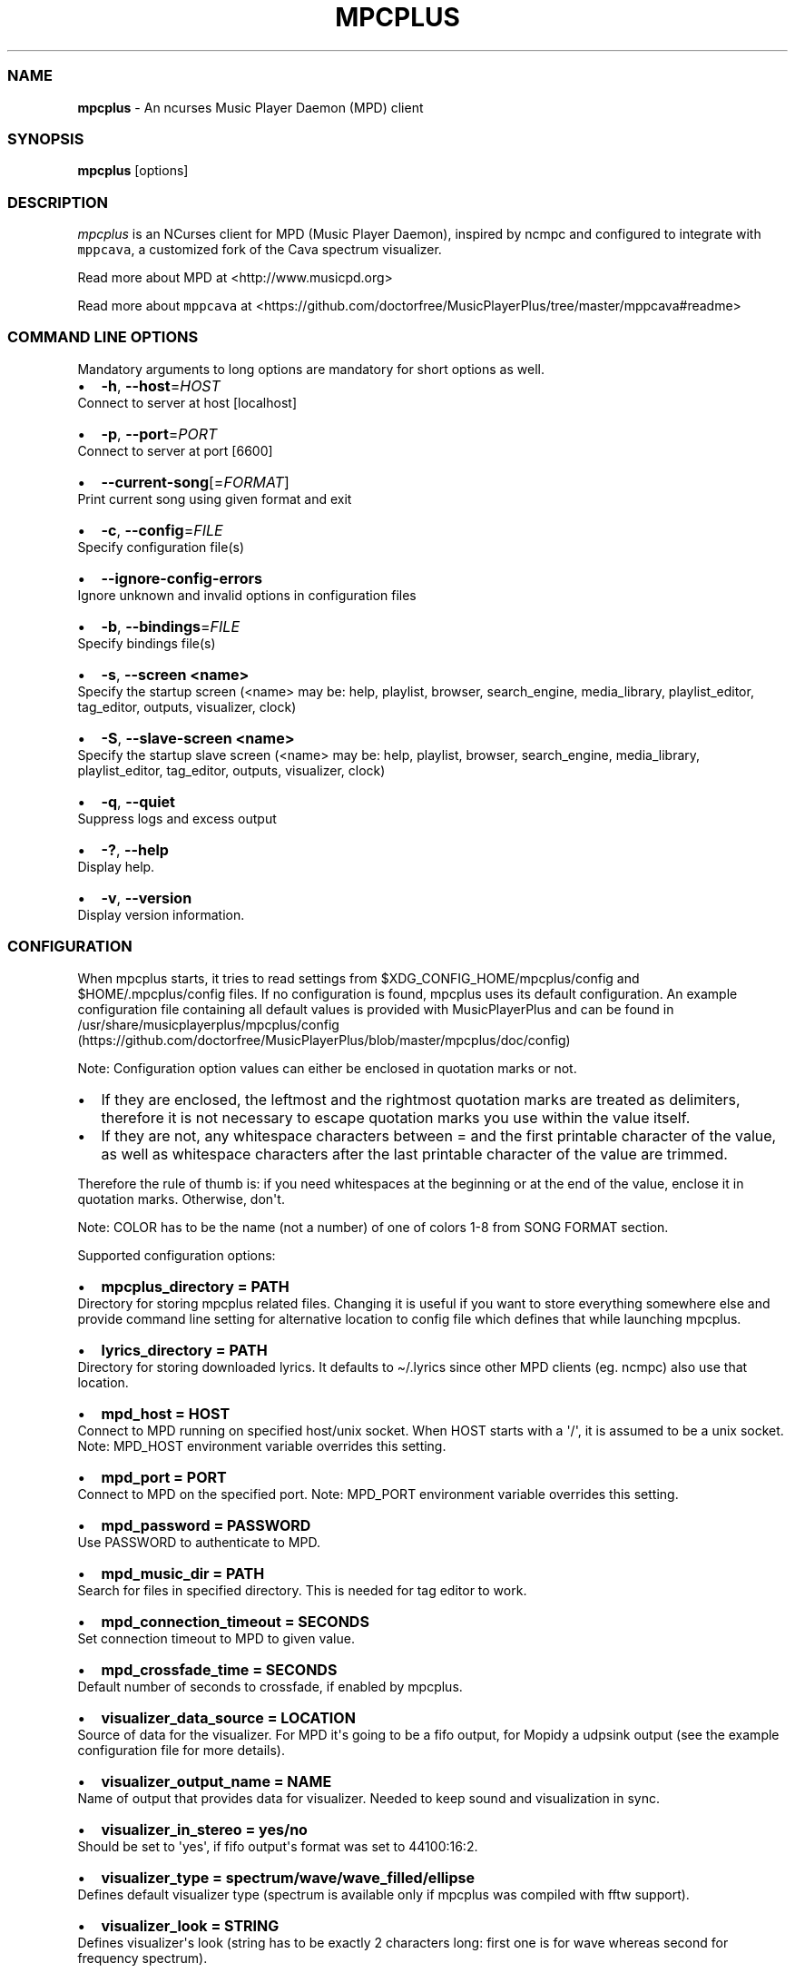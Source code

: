.\" Automatically generated by Pandoc 2.17.1.1
.\"
.\" Define V font for inline verbatim, using C font in formats
.\" that render this, and otherwise B font.
.ie "\f[CB]x\f[]"x" \{\
. ftr V B
. ftr VI BI
. ftr VB B
. ftr VBI BI
.\}
.el \{\
. ftr V CR
. ftr VI CI
. ftr VB CB
. ftr VBI CBI
.\}
.TH "MPCPLUS" "1" "March 24, 2022" "mpcplus 0.10" "User Manual"
.hy
.SS NAME
.PP
\f[B]mpcplus\f[R] - An ncurses Music Player Daemon (MPD) client
.SS SYNOPSIS
.PP
\f[B]mpcplus\f[R] [options]
.SS DESCRIPTION
.PP
\f[I]mpcplus\f[R] is an NCurses client for MPD (Music Player Daemon),
inspired by ncmpc and configured to integrate with \f[V]mppcava\f[R], a
customized fork of the Cava spectrum visualizer.
.PP
Read more about MPD at <http://www.musicpd.org>
.PP
Read more about \f[V]mppcava\f[R] at
<https://github.com/doctorfree/MusicPlayerPlus/tree/master/mppcava#readme>
.SS COMMAND LINE OPTIONS
.PP
Mandatory arguments to long options are mandatory for short options as
well.
.IP \[bu] 2
\f[B]-h\f[R], \f[B]--host\f[R]=\f[I]HOST\f[R]
.PD 0
.P
.PD
Connect to server at host [localhost]
.IP \[bu] 2
\f[B]-p\f[R], \f[B]--port\f[R]=\f[I]PORT\f[R]
.PD 0
.P
.PD
Connect to server at port [6600]
.IP \[bu] 2
\f[B]--current-song\f[R][=\f[I]FORMAT\f[R]]
.PD 0
.P
.PD
Print current song using given format and exit
.IP \[bu] 2
\f[B]-c\f[R], \f[B]--config\f[R]=\f[I]FILE\f[R]
.PD 0
.P
.PD
Specify configuration file(s)
.IP \[bu] 2
\f[B]--ignore-config-errors\f[R]
.PD 0
.P
.PD
Ignore unknown and invalid options in configuration files
.IP \[bu] 2
\f[B]-b\f[R], \f[B]--bindings\f[R]=\f[I]FILE\f[R]
.PD 0
.P
.PD
Specify bindings file(s)
.IP \[bu] 2
\f[B]-s\f[R], \f[B]--screen <name>\f[R]
.PD 0
.P
.PD
Specify the startup screen (<name> may be: help, playlist, browser,
search_engine, media_library, playlist_editor, tag_editor, outputs,
visualizer, clock)
.IP \[bu] 2
\f[B]-S\f[R], \f[B]--slave-screen <name>\f[R]
.PD 0
.P
.PD
Specify the startup slave screen (<name> may be: help, playlist,
browser, search_engine, media_library, playlist_editor, tag_editor,
outputs, visualizer, clock)
.IP \[bu] 2
\f[B]-q\f[R], \f[B]--quiet\f[R]
.PD 0
.P
.PD
Suppress logs and excess output
.IP \[bu] 2
\f[B]-?\f[R], \f[B]--help\f[R]
.PD 0
.P
.PD
Display help.
.IP \[bu] 2
\f[B]-v\f[R], \f[B]--version\f[R]
.PD 0
.P
.PD
Display version information.
.SS CONFIGURATION
.PP
When mpcplus starts, it tries to read settings from
$XDG_CONFIG_HOME/mpcplus/config and $HOME/.mpcplus/config files.
If no configuration is found, mpcplus uses its default configuration.
An example configuration file containing all default values is provided
with MusicPlayerPlus and can be found in
/usr/share/musicplayerplus/mpcplus/config (https://github.com/doctorfree/MusicPlayerPlus/blob/master/mpcplus/doc/config)
.PP
Note: Configuration option values can either be enclosed in quotation
marks or not.
.IP \[bu] 2
If they are enclosed, the leftmost and the rightmost quotation marks are
treated as delimiters, therefore it is not necessary to escape quotation
marks you use within the value itself.
.IP \[bu] 2
If they are not, any whitespace characters between = and the first
printable character of the value, as well as whitespace characters after
the last printable character of the value are trimmed.
.PP
Therefore the rule of thumb is: if you need whitespaces at the beginning
or at the end of the value, enclose it in quotation marks.
Otherwise, don\[aq]t.
.PP
Note: COLOR has to be the name (not a number) of one of colors 1-8 from
SONG FORMAT section.
.PP
Supported configuration options:
.IP \[bu] 2
\f[B]mpcplus_directory = PATH\f[R]
.PD 0
.P
.PD
Directory for storing mpcplus related files.
Changing it is useful if you want to store everything somewhere else and
provide command line setting for alternative location to config file
which defines that while launching mpcplus.
.IP \[bu] 2
\f[B]lyrics_directory = PATH\f[R]
.PD 0
.P
.PD
Directory for storing downloaded lyrics.
It defaults to \[ti]/.lyrics since other MPD clients (eg.
ncmpc) also use that location.
.IP \[bu] 2
\f[B]mpd_host = HOST\f[R]
.PD 0
.P
.PD
Connect to MPD running on specified host/unix socket.
When HOST starts with a \[aq]/\[aq], it is assumed to be a unix socket.
Note: MPD_HOST environment variable overrides this setting.
.IP \[bu] 2
\f[B]mpd_port = PORT\f[R]
.PD 0
.P
.PD
Connect to MPD on the specified port.
Note: MPD_PORT environment variable overrides this setting.
.IP \[bu] 2
\f[B]mpd_password = PASSWORD\f[R]
.PD 0
.P
.PD
Use PASSWORD to authenticate to MPD.
.IP \[bu] 2
\f[B]mpd_music_dir = PATH\f[R]
.PD 0
.P
.PD
Search for files in specified directory.
This is needed for tag editor to work.
.IP \[bu] 2
\f[B]mpd_connection_timeout = SECONDS\f[R]
.PD 0
.P
.PD
Set connection timeout to MPD to given value.
.IP \[bu] 2
\f[B]mpd_crossfade_time = SECONDS\f[R]
.PD 0
.P
.PD
Default number of seconds to crossfade, if enabled by mpcplus.
.IP \[bu] 2
\f[B]visualizer_data_source = LOCATION\f[R]
.PD 0
.P
.PD
Source of data for the visualizer.
For MPD it\[aq]s going to be a fifo output, for Mopidy a udpsink output
(see the example configuration file for more details).
.IP \[bu] 2
\f[B]visualizer_output_name = NAME\f[R]
.PD 0
.P
.PD
Name of output that provides data for visualizer.
Needed to keep sound and visualization in sync.
.IP \[bu] 2
\f[B]visualizer_in_stereo = yes/no\f[R]
.PD 0
.P
.PD
Should be set to \[aq]yes\[aq], if fifo output\[aq]s format was set to
44100:16:2.
.IP \[bu] 2
\f[B]visualizer_type = spectrum/wave/wave_filled/ellipse\f[R]
.PD 0
.P
.PD
Defines default visualizer type (spectrum is available only if mpcplus
was compiled with fftw support).
.IP \[bu] 2
\f[B]visualizer_look = STRING\f[R]
.PD 0
.P
.PD
Defines visualizer\[aq]s look (string has to be exactly 2 characters
long: first one is for wave whereas second for frequency spectrum).
.IP \[bu] 2
\f[B]visualizer_color = COLORS\f[R]
.PD 0
.P
.PD
Comma separated list of colors to be used in music visualization.
.IP \[bu] 2
\f[B]visualizer_fps = FPS\f[R]
.PD 0
.P
.PD
The amount of frames per second for the visualizer.
.IP \[bu] 2
\f[B]visualizer_autoscale = yes/no\f[R]
.PD 0
.P
.PD
Automatically scale visualizer size.
.IP \[bu] 2
\f[B]visualizer_spectrum_smooth_look = yes/no\f[R]
.PD 0
.P
.PD
For spectrum visualizer, use unicode block characters for a smoother,
more continuous look.
This will override the visualizer_look option.
With transparent terminals and visualizer_in_stereo set, artifacts may
be visible on the bottom half of the visualization.
.IP \[bu] 2
\f[B]visualizer_spectrum_dft_size = NUMBER\f[R]
.PD 0
.P
.PD
For spectrum visualizer, a value between 1 and 5 inclusive.
Specifying a larger value makes the visualizer look at a larger slice of
time, which results in less jumpy visualizer output.
.IP \[bu] 2
\f[B]visualizer_spectrum_gain = dB\f[R]
.PD 0
.P
.PD
Gain for spectrum visualizer in dB, larger/smaller values shift bars
up/down.
.IP \[bu] 2
\f[B]visualizer_spectrum_hz_min = Hz\f[R]
.PD 0
.P
.PD
For spectrum visualizer, left-most frequency of visualizer, must be less
than HZ MAX.
.IP \[bu] 2
\f[B]visualizer_spectrum_hz_max = Hz\f[R]
.PD 0
.P
.PD
For spectrum visualizer, right-most frequency of visualizer, must be
greater than HZ MIN.
.IP \[bu] 2
\f[B]system_encoding = ENCODING\f[R]
.PD 0
.P
.PD
If you use encoding other than utf8, set it in order to handle utf8
encoded strings properly.
.IP \[bu] 2
\f[B]playlist_disable_highlight_delay = SECONDS\f[R]
.PD 0
.P
.PD
Delay for highlighting playlist since the last key was pressed.
If set to 0, highlighting never fades away.
.IP \[bu] 2
\f[B]message_delay_time = SECONDS\f[R]
.PD 0
.P
.PD
Delay for displayed messages to remain visible.
.IP \[bu] 2
\f[B]song_list_format\f[R]
.PD 0
.P
.PD
Song format for lists of songs.
.IP \[bu] 2
\f[B]song_status_format\f[R]
.PD 0
.P
.PD
Song format for statusbar.
.IP \[bu] 2
\f[B]song_library_format\f[R]
.PD 0
.P
.PD
Song format for media library.
.IP \[bu] 2
\f[B]alternative_header_first_line_format = TEXT\f[R]
.PD 0
.P
.PD
Now playing song format for the first line in alternative user interface
header window.
.IP \[bu] 2
\f[B]alternative_header_second_line_format = TEXT\f[R]
.PD 0
.P
.PD
Now playing song format for the second line in alternative user
interface header window.
.IP \[bu] 2
\f[B]current_item_prefix = TEXT\f[R]
.PD 0
.P
.PD
Prefix for currently selected item.
.IP \[bu] 2
\f[B]current_item_suffix = TEXT\f[R]
.PD 0
.P
.PD
Suffix for currently selected item.
.IP \[bu] 2
\f[B]current_item_inactive_column_prefix = TEXT\f[R]
.PD 0
.P
.PD
Prefix for currently selected item in the inactive column.
.IP \[bu] 2
\f[B]current_item_inactive_column_suffix = TEXT\f[R]
.PD 0
.P
.PD
Suffix for currently selected item in the inactive column.
.IP \[bu] 2
\f[B]now_playing_prefix = TEXT\f[R]
.PD 0
.P
.PD
Prefix for currently playing song.
.IP \[bu] 2
\f[B]now_playing_suffix = TEXT\f[R]
.PD 0
.P
.PD
Suffix for currently playing song.
.IP \[bu] 2
\f[B]browser_playlist_prefix = TEXT\f[R]
.PD 0
.P
.PD
Prefix for playlists in Browser.
.IP \[bu] 2
\f[B]selected_item_prefix = TEXT\f[R]
.PD 0
.P
.PD
Prefix for selected items.
.IP \[bu] 2
\f[B]selected_item_suffix = TEXT\f[R]
.PD 0
.P
.PD
Suffix for selected items.
.IP \[bu] 2
\f[B]modified_item_prefix = TEXT\f[R]
.PD 0
.P
.PD
Prefix for modified item (tag editor).
.IP \[bu] 2
\f[B]browser_sort_mode\f[R]
.PD 0
.P
.PD
Determines sort mode for browser.
Possible values are \[dq]type\[dq], \[dq]name\[dq], \[dq]mtime\[dq],
\[dq]format\[dq] and \[dq]none\[dq].
.IP \[bu] 2
\f[B]browser_sort_format\f[R]
.PD 0
.P
.PD
Format to use for sorting songs in browser.
For this option to be effective, browser_sort_mode must be set to
\[dq]format\[dq].
.IP \[bu] 2
\f[B]song_window_title_format\f[R]
.PD 0
.P
.PD
Song format for window title.
.IP \[bu] 2
\f[B]song_columns_list_format\f[R]
.PD 0
.P
.PD
Format for songs\[aq] list displayed in columns.
.IP \[bu] 2
\f[B]execute_on_song_change = COMMAND\f[R]
.PD 0
.P
.PD
Shell command to execute on song change.
.IP \[bu] 2
\f[B]execute_on_player_state_change = COMMAND\f[R]
.PD 0
.P
.PD
Shell command to execute on player state change.
The environment variable \f[B]MPD_PLAYER_STATE\f[R] is set to the
current state (either unknown, play, pause, or stop) for its duration.
.IP \[bu] 2
\f[B]playlist_show_mpd_host = yes/no\f[R]
.PD 0
.P
.PD
If enabled, current MPD host will be shown in playlist.
.IP \[bu] 2
\f[B]playlist_show_remaining_time = yes/no\f[R]
.PD 0
.P
.PD
If enabled, time remaining to end of playlist will be shown after
playlist statistics.
.IP \[bu] 2
\f[B]playlist_shorten_total_times = yes/no\f[R]
.PD 0
.P
.PD
If enabled, total/remaining playlist time displayed in statusbar will be
shown using shortened units\[aq] names (d:h\[u24C2]\[uFE0F]s instead of
days:hours:minutes:seconds).
.IP \[bu] 2
\f[B]playlist_separate_albums = yes/no\f[R]
.PD 0
.P
.PD
If enabled, separators will be placed between albums.
.IP \[bu] 2
\f[B]playlist_display_mode = classic/columns\f[R]
.PD 0
.P
.PD
Default display mode for Playlist.
.IP \[bu] 2
\f[B]browser_display_mode = classic/columns\f[R]
.PD 0
.P
.PD
Default display mode for Browser.
.IP \[bu] 2
\f[B]search_engine_display_mode = classic/columns\f[R]
.PD 0
.P
.PD
Default display mode for Search engine.
.IP \[bu] 2
\f[B]playlist_editor_display_mode = classic/columns\f[R]
.PD 0
.P
.PD
Default display mode for Playlist editor.
.IP \[bu] 2
\f[B]discard_colors_if_item_is_selected = yes/no\f[R]
.PD 0
.P
.PD
Indicates whether custom colors of tags have to be discarded if item is
selected or not.
.IP \[bu] 2
\f[B]show_duplicate_tags = yes/no\f[R]
.PD 0
.P
.PD
Indicates whether mpcplus should display multiple tags as-is or remove
duplicates.
.IP \[bu] 2
\f[B]incremental_seeking = yes/no\f[R]
.PD 0
.P
.PD
If enabled, seek time will increment by one each second of seeking.
.IP \[bu] 2
\f[B]seek_time = SECONDS\f[R]
.PD 0
.P
.PD
Base seek time to begin with.
.IP \[bu] 2
\f[B]volume_change_step = NUMBER\f[R]
.PD 0
.P
.PD
Number of percents volume has to be increased/decreased by in
volume_up/volume_down.
.IP \[bu] 2
\f[B]autocenter_mode = yes/no\f[R]
.PD 0
.P
.PD
Default state for autocenter mode at start.
.IP \[bu] 2
\f[B]centered_cursor = yes/no\f[R]
.PD 0
.P
.PD
If enabled, currently highlighted position in the list will be always
centered.
.IP \[bu] 2
\f[B]progressbar_look = TEXT\f[R]
.PD 0
.P
.PD
This variable defines the look of progressbar.
Note that it has to be exactly two or three characters long.
.IP \[bu] 2
\f[B]default_place_to_search_in = database/playlist\f[R]
.PD 0
.P
.PD
If set to \[dq]playlist\[dq], Search engine will perform searching in
current MPD playlist rather than in music database.
.IP \[bu] 2
\f[B]user_interface = classic/alternative\f[R]
.PD 0
.P
.PD
Default user interface used by mpcplus at start.
.IP \[bu] 2
\f[B]data_fetching_delay = yes/no\f[R]
.PD 0
.P
.PD
If enabled, there will be a 250ms delay between refreshing position in
media library or playlist editor and fetching appropriate data from MPD.
This limits data fetched from the server and is particularly useful if
mpcplus is connected to a remote host.
.IP \[bu] 2
\f[B]media_library_primary_tag =
artist/album_artist/date/genre/composer/performer\f[R]
.PD 0
.P
.PD
Default tag type for leftmost column in media library.
.IP \[bu] 2
\f[B]media_library_albums_split_by_date = yes/no\f[R]
.PD 0
.P
.PD
Determines whether albums in media library should be split by date.
.IP \[bu] 2
\f[B]media_library_hide_album_dates = yes/no\f[R]
.PD 0
.P
.PD
Determines whether album dates in media library should be hidden.
.IP \[bu] 2
\f[B]default_find_mode = wrapped/normal\f[R]
.PD 0
.P
.PD
If set to \[dq]wrapped\[dq], going from last found position to next will
take you to the first one (same goes for the first position and going to
previous one), otherwise no actions will be performed.
.IP \[bu] 2
\f[B]default_tag_editor_pattern = TEXT\f[R]
.PD 0
.P
.PD
Default pattern used by Tag editor\[aq]s parser.
.IP \[bu] 2
\f[B]header_visibility = yes/no\f[R]
.PD 0
.P
.PD
If enabled, header window will be displayed, otherwise hidden.
.IP \[bu] 2
\f[B]statusbar_visibility = yes/no\f[R]
.PD 0
.P
.PD
If enabled, statusbar will be displayed, otherwise hidden.
.IP \[bu] 2
\f[B]connected_message_on_startup = yes/no\f[R]
.PD 0
.P
.PD
Show the \[dq]Connected to ...\[dq] message on startup
.IP \[bu] 2
\f[B]titles_visibility = yes/no\f[R]
.PD 0
.P
.PD
If enabled, column titles will be displayed, otherwise hidden.
.IP \[bu] 2
\f[B]header_text_scrolling = yes/no\f[R]
.PD 0
.P
.PD
If enabled, text in header window will scroll if its length is longer
then actual screen width, otherwise it won\[aq]t.
.IP \[bu] 2
\f[B]cyclic_scrolling = yes/no\f[R]
.PD 0
.P
.PD
If enabled, cyclic scrolling is used (e.g.
if you press down arrow being at the end of list, it\[aq]ll take you to
the beginning)
.IP \[bu] 2
\f[B]lyrics_fetchers = FETCHERS\f[R]
.PD 0
.P
.PD
Comma separated list of lyrics fetchers.
.IP \[bu] 2
\f[B]follow_now_playing_lyrics = yes/no\f[R]
.PD 0
.P
.PD
If enabled, lyrics will be switched at song\[aq]s change to currently
playing one\[aq]s (Note: this works only if you are viewing lyrics of
item from Playlist).
.IP \[bu] 2
\f[B]fetch_lyrics_for_current_song_in_background = yes/no\f[R]
.PD 0
.P
.PD
If enabled, each time song changes lyrics fetcher will be automatically
run in background in attempt to download lyrics for currently playing
song.
.IP \[bu] 2
\f[B]store_lyrics_in_song_dir = yes/no\f[R]
.PD 0
.P
.PD
If enabled, lyrics will be saved in song\[aq]s directory, otherwise in
\[ti]/.lyrics.
Note that it needs properly set mpd_music_dir.
.IP \[bu] 2
\f[B]generate_win32_compatible_filenames = yes/no\f[R]
.PD 0
.P
.PD
If set to yes, filenames generated by mpcplus (with tag editor, for
lyrics, artists etc.)
will not contain the following characters: \[rs]?*:|
.IP \[bu] 2
\f[B]allow_for_physical_item_deletion = yes/no\f[R]
.PD 0
.P
.PD
If set to yes, it will be possible to physically delete files and
directories from the disk in the browser.
.IP \[bu] 2
\f[B]lastfm_preferred_language = ISO 639 alpha-2 language code\f[R]
.PD 0
.P
.PD
If set, mpcplus will try to get info from last.fm in language you set
and if it fails, it will fall back to English.
Otherwise it will use English the first time.
.IP \[bu] 2
\f[B]space_add_mode = add_remove/always_add\f[R]
.PD 0
.P
.PD
If set to add_remove, attempting to add files that are already in
playlist will remove them.
Otherwise they can be added multiple times.
.IP \[bu] 2
\f[B]show_hidden_files_in_local_browser = yes/no\f[R]
.PD 0
.P
.PD
Trigger for displaying in local browser files and directories that begin
with \[aq].\[aq]
.IP \[bu] 2
\f[B]screen_switcher_mode = SWITCHER_MODE\f[R]
.PD 0
.P
.PD
If set to \[dq]previous\[dq], key_screen_switcher will switch between
current and last used screen.
If set to \[dq]screen1,...screenN\[dq] (a list of screens) it will
switch between them in a sequence.
Syntax clarification can be found in example config file.
.IP \[bu] 2
\f[B]startup_screen = SCREEN_NAME\f[R]
.PD 0
.P
.PD
Screen that has to be displayed at start (playlist by default).
.IP \[bu] 2
\f[B]startup_slave_screen = SCREEN_NAME\f[R]
.PD 0
.P
.PD
Slave screen that has to be displayed at start (nothing by default).
.IP \[bu] 2
\f[B]startup_slave_screen_focus = yes/no\f[R]
.PD 0
.P
.PD
If set to yes, slave screen will be the active one after startup.
Otherwise master screen will be.
.IP \[bu] 2
\f[B]locked_screen_width_part = 20-80\f[R]
.PD 0
.P
.PD
If you want to lock a screen, mpcplus asks for % of locked screen\[aq]s
width to be reserved before that and provides a default value, which is
the one you can set here.
.IP \[bu] 2
\f[B]ask_for_locked_screen_width_part = yes/no\f[R]
.PD 0
.P
.PD
If enabled, mpcplus will ask for % of locked screen\[aq]s width each
time you want to lock a screen.
If you disable that, it\[aq]ll silently attempt to use default value.
.IP \[bu] 2
\f[B]media_library_column_width_ratio_two = a:b\f[R]
.PD 0
.P
.PD
The ratio of the column widths in the media library, when there are two
columns.
.IP \[bu] 2
\f[B]media_library_column_width_ratio_three = a\[u1F171]\[uFE0F]c\f[R]
.PD 0
.P
.PD
The ratio of the column widths in the media library, when there are
three columns.
.IP \[bu] 2
\f[B]playlist_editor_column_width_ratio = a:b\f[R]
.PD 0
.P
.PD
The ratio of the column widths in the playlist editor.
.IP \[bu] 2
\f[B]jump_to_now_playing_song_at_start = yes/no\f[R]
.PD 0
.P
.PD
If enabled, mpcplus will jump at start to now playing song if mpd is
playing or paused.
.IP \[bu] 2
\f[B]ask_before_clearing_playlists = yes/no\f[R]
.PD 0
.P
.PD
If enabled, user will be asked if he really wants to clear the playlist
after pressing key responsible for that.
.IP \[bu] 2
\f[B]clock_display_seconds = yes/no\f[R]
.PD 0
.P
.PD
If enabled, clock will display time in format hh:mm:ss, otherwise hh:mm.
.IP \[bu] 2
\f[B]display_volume_level = yes/no\f[R]
.PD 0
.P
.PD
If enabled, volume level will be displayed in statusbar, otherwise not.
.IP \[bu] 2
\f[B]display_bitrate = yes/no\f[R]
.PD 0
.P
.PD
If enabled, bitrate of currently playing song will be displayed in
statusbar.
.IP \[bu] 2
\f[B]display_remaining_time = yes/no\f[R]
.PD 0
.P
.PD
If enabled, remaining time of currently playing song will be be
displayed in statusbar instead of elapsed time.
.IP \[bu] 2
\f[B]regular_expressions = none/basic/extended/perl\f[R]
.PD 0
.P
.PD
Type of currently used regular expressions.
.IP \[bu] 2
\f[B]ignore_leading_the = yes/no\f[R]
.PD 0
.P
.PD
If enabled, word \[dq]the\[dq] at the beginning of tags/filenames/sort
format will be ignored while sorting items.
.IP \[bu] 2
\f[B]ignore_diacritics = yes/no\f[R]
.PD 0
.P
.PD
If enabled, diacritics in strings will be ignored while searching and
filtering lists.
.IP \[bu] 2
\f[B]block_search_constraints_change_if_items_found = yes/no\f[R]
.PD 0
.P
.PD
If enabled, fields in Search engine above \[dq]Reset\[dq] button will be
blocked after successful searching, otherwise they won\[aq]t.
.IP \[bu] 2
\f[B]mouse_support = yes/no\f[R]
.PD 0
.P
.PD
If set to yes, mouse support will be enabled.
.IP \[bu] 2
\f[B]mouse_list_scroll_whole_page = yes/no\f[R]
.PD 0
.P
.PD
If enabled, mouse wheel will scroll the whole page of item list at a
time, otherwise the number of lines specified by lines_scrolled
variable.
.IP \[bu] 2
\f[B]lines_scrolled = NUMBER\f[R]
.PD 0
.P
.PD
Number of lines that are scrolled with mouse wheel.
.IP \[bu] 2
\f[B]empty_tag_marker = TEXT\f[R]
.PD 0
.P
.PD
Text that will be displayed, if requested tag is not set.
.IP \[bu] 2
\f[B]tags_separator = TEXT\f[R]
.PD 0
.P
.PD
Separator that is placed between tags.
Also interpreted by tag editor which splits input string into separate
tags using it.
.IP \[bu] 2
\f[B]tag_editor_extended_numeration = yes/no\f[R]
.PD 0
.P
.PD
If enabled, tag editor will number tracks using format xx/yy (where xx
is the current track and yy is total amount of all numbered tracks), not
plain xx.
.IP \[bu] 2
\f[B]media_library_sort_by_mtime = yes/no\f[R]
.PD 0
.P
.PD
If enabled, media library will be sorted by modification time.
Otherwise lexicographic sorting is used.
.IP \[bu] 2
\f[B]enable_window_title = yes/no\f[R]
.PD 0
.P
.PD
If enabled, mpcplus will override current window title with its own one.
.IP \[bu] 2
\f[B]search_engine_default_search_mode = MODE_NUMBER\f[R]
.PD 0
.P
.PD
Number of default mode used in search engine.
.IP \[bu] 2
\f[B]external_editor = PATH\f[R]
.PD 0
.P
.PD
Path to external editor used to edit lyrics.
.IP \[bu] 2
\f[B]use_console_editor = yes/no\f[R]
.PD 0
.P
.PD
If your external editor is console application, you need to enable it.
.IP \[bu] 2
\f[B]colors_enabled = yes/no\f[R]
.PD 0
.P
.PD
No need to describe it, huh?
.IP \[bu] 2
\f[B]empty_tag_color = COLOR\f[R]
.PD 0
.P
.PD
Color of empty tag marker.
.IP \[bu] 2
\f[B]header_window_color = COLOR\f[R]
.PD 0
.P
.PD
Color of header window.
.IP \[bu] 2
\f[B]volume_color = COLOR\f[R]
.PD 0
.P
.PD
Color of volume state.
.IP \[bu] 2
\f[B]state_line_color = COLOR\f[R]
.PD 0
.P
.PD
Color of lines separating header and statusbar from main window.
.IP \[bu] 2
\f[B]state_flags_color = COLOR\f[R]
.PD 0
.P
.PD
Color of MPD status flags.
.IP \[bu] 2
\f[B]main_window_color = COLOR\f[R]
.PD 0
.P
.PD
Color of main window.
.IP \[bu] 2
\f[B]color1 = COLOR\f[R]
.PD 0
.P
.PD
One of colors used in Song info, Tiny tag editor and Search engine.
.IP \[bu] 2
\f[B]color2 = COLOR\f[R]
.PD 0
.P
.PD
One of colors used in Song info, Tiny tag editor and Search engine.
.IP \[bu] 2
\f[B]progressbar_color = COLOR\f[R]
.PD 0
.P
.PD
Color of progressbar.
.IP \[bu] 2
\f[B]progressbar_elapsed_color = COLOR\f[R]
.PD 0
.P
.PD
Color of part of progressbar that represents elapsed time.
.IP \[bu] 2
\f[B]statusbar_color = COLOR\f[R]
.PD 0
.P
.PD
Color of statusbar.
.IP \[bu] 2
\f[B]statusbar_time_color = COLOR\f[R]
.PD 0
.P
.PD
Color of current track time shown in statusbar.
.IP \[bu] 2
\f[B]player_state_color = COLOR\f[R]
.PD 0
.P
.PD
Color of player state shown in statusbar.
.IP \[bu] 2
\f[B]alternative_ui_separator_color = COLOR\f[R]
.PD 0
.P
.PD
Color of separators used in alternative user interface.
.IP \[bu] 2
\f[B]window_border_color = BORDER\f[R]
.PD 0
.P
.PD
Border color of pop-up windows.
If set to \[aq]none\[aq], no border will be shown.
.IP \[bu] 2
\f[B]active_window_border = COLOR\f[R]
.PD 0
.P
.PD
Color of active window\[aq]s border.
.SS BINDINGS
.PP
When mpcplus starts, it tries to read bindings from
$XDG_CONFIG_HOME/mpcplus/bindings and \[ti]/.mpcplus/bindings files.
If no bindings file is found, mpcplus uses the defaults.
An example bindings file with default values can be found in
/usr/share/musicplayerplus/mpcplus/mpcplus-cheat-sheet.md (https://github.com/doctorfree/MusicPlayerPlus/tree/master/share/mpcplus-cheat-sheet.md)
.PP
Mpcplus includes bindings to integrate with \f[V]mppcava\f[R], a
customized fork of the Cava spectrum visualizer.
By default, these bindings are Alt-0 through Alt-9 to set the
transparency of the terminal window in which mpcplus is running.
Alt-1 sets the window to 90% transparent, Alt-2 to 80% and so on Alt-9
to 10% transparent, and Alt-0 to 100% opaque.
These transparency setting bindings are useful when running
\f[V]mpcplus\f[R] and \f[V]mppcava\f[R] in separate overlapping windows,
the spectrum visualizer visible through and behind the mpcplus window.
.PP
Alt-f opens a terminal window running the fuzzy media finder
\f[V]fzmp\f[R].
.PP
Alt-r raises/lowers the spectrum visualizer window.
.PP
When \f[V]mpcplus\f[R] is executed in a \f[V]tmux\f[R] session
\f[V]Shift-Right Arrow\f[R] will switch to a tmux window running the
fuzzy media finder \f[V]fzmp\f[R].
.PP
You can view current keybindings by pressing F1.
.SS SONG FORMAT
.PP
For song format you can use:
.PP
%l - length %f - filename %D - directory %a - artist %A - album artist
%t - title %b - album %y - date %n - track number (01/12 -> 01) %N -
full track info (01/12 -> 01/12) %g - genre %c - composer %p - performer
%d - disc %C - comment %P - priority $R - begin right alignment
.PP
You can also put them in { } and then they will be displayed only if all
requested values are available and/or define alternate value with { }|{
} e.g.
{%a - %t}|{%f} will check if artist and title tags are available and if
they are, display them.
Otherwise it\[aq]ll display filename.
.PP
\f[B]Note\f[R]: If you want to set limit on maximal length of a tag,
just put the appropriate number between % and character that defines tag
type, e.g.
to make album take max.
20 terminal cells, use \[aq]%20b\[aq].
.PP
\f[B]Note\f[R]: Format that is similar to \[dq]%a - %t\[dq] (i.e.
without any additional braces) is equal to \[dq]{%a - %t}\[dq], so if
one of the tags is missing, you\[aq]ll get nothing.
.PP
Text can have different color than the main window, e.g.
if you want length to be green, write $3%l$9.
.PP
Available values for colors:
.IP \[bu] 2
0 - default window color (discards all other colors)
.IP \[bu] 2
1 - black
.IP \[bu] 2
2 - red
.IP \[bu] 2
3 - green
.IP \[bu] 2
4 - yellow
.IP \[bu] 2
5 - blue
.IP \[bu] 2
6 - magenta
.IP \[bu] 2
7 - cyan
.IP \[bu] 2
8 - white
.IP \[bu] 2
9 - end of current color
.PP
\f[B]Note\f[R]: colors can be nested, so if you write $2some$5text$9,
it\[aq]ll disable only usage of blue color and make red the current one.
.SS LICENSING
.PP
MPCPLUS is distributed under an Open Source license.
See the file COPYING in the MPCPLUS source distribution for information
on terms & conditions for accessing and otherwise using MPCPLUS and for
a DISCLAIMER OF ALL WARRANTIES.
.SS BUGS
.PP
Submit bug reports online at:
.PP
<https://github.com/doctorfree/MusicPlayerPlus/issues>
.SS NOTE
.PP
Since MPD uses UTF-8, mpcplus needs to convert characters to the charset
used by the local system.
If you get character conversion errors while you are running mpcplus,
you probably need to set up your locale.
This is done by setting LANG and LC_ALL/LC_CTYPE environment variables
(LC_CTYPE only affects character handling).
.SS HOMEPAGE
.PP
-> <https://github.com/doctorfree/MusicPlayerPlus>
.SS SEE ALSO
.PP
\f[B]mpcpluskeys\f[R](1), \f[B]mpc\f[R](1), \f[B]mpd\f[R](1),
\f[B]mpplus\f[R](1)
.PP
Full documentation and sources at:
.PP
<https://github.com/doctorfree/MusicPlayerPlus>
